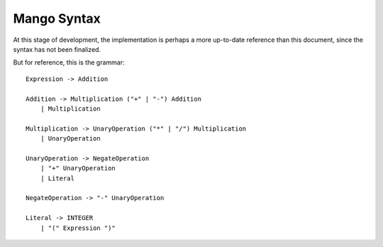 
Mango Syntax
===============================

At this stage of development, the implementation is perhaps a more up-to-date reference than this document, since the syntax has not been finalized.

But for reference, this is the grammar::

    Expression -> Addition

    Addition -> Multiplication ("+" | "-") Addition
        | Multiplication

    Multiplication -> UnaryOperation ("*" | "/") Multiplication
        | UnaryOperation

    UnaryOperation -> NegateOperation
        | "+" UnaryOperation
        | Literal

    NegateOperation -> "-" UnaryOperation

    Literal -> INTEGER
        | "(" Expression ")"



